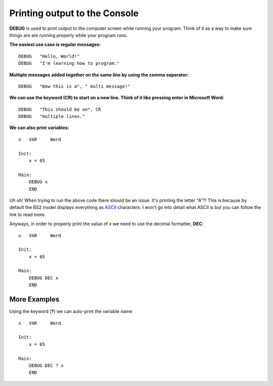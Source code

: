 Printing output to the Console
******************************
**DEBUG** is used to print output to the computer screen while running your program. Think of it as a way to make sure things are
are running properly while your program runs.

**The easiest use case is regular messages:**
::
        DEBUG   "Hello, World!"
        DEBUG   "I'm learning how to program."

**Multiple messages added together on the same line by using the comma seperator:**
::
        DEBUG   "Wow this is a", " multi message!"

**We can use the keyword (CR) to start on a new line. Think of it like pressing enter in Microsoft Word:**
::
        DEBUG   "This should be on", CR
        DEBUG   "multiple lines."

**We can also print variables:**
::
        x   VAR     Word

        Init:
            x = 65

        Main:
            DEBUG x
            END

Uh oh! When trying to run the above code there should be an issue. It's printing the letter "A"?!
This is because by default the BS2 model displays everything as ASCII_ characters. I won't go into detail what ASCII is but
you can follow the link to read more.

Anyways, in order to properly print the value of *x* we need to use the decimal formatter, **DEC**:
::
        x   VAR     Word

        Init:
            x = 65

        Main:
            DEBUG DEC x
            END


More Examples
=============
Using the keyword (**?**) we can auto-print the variable name
::
        x   VAR     Word

        Init:
            x = 65

        Main:
            DEBUG DEC ? x
            END


..  _ASCII: https://en.wikipedia.org/wiki/ASCII